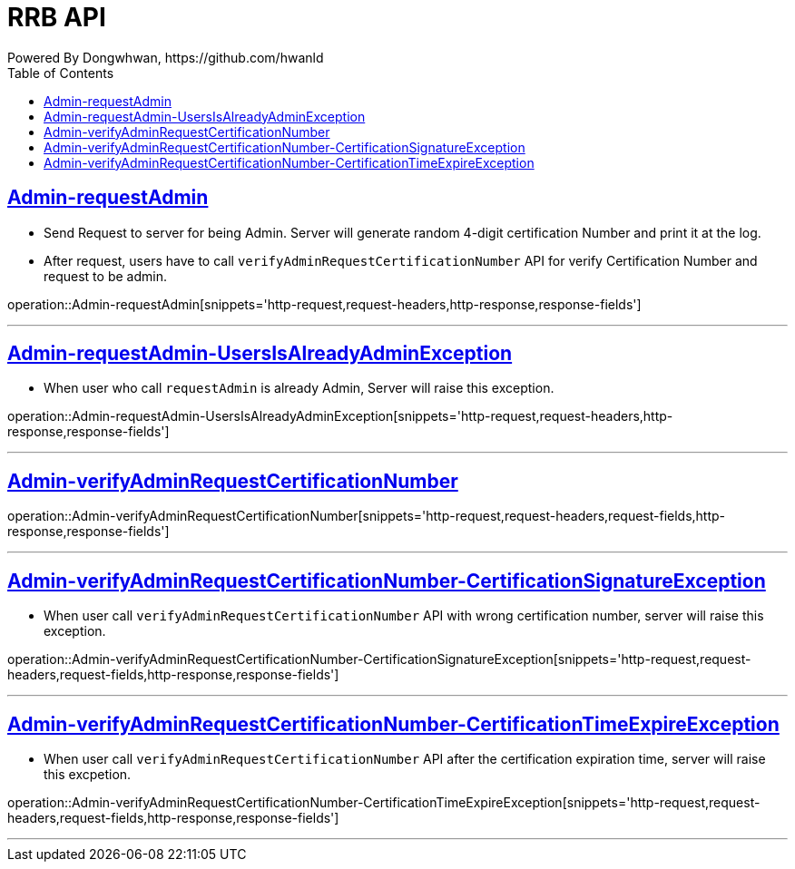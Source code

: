 = RRB API
Powered By Dongwhwan, https://github.com/hwanld
:doctype: book
:icons: font
:source-highlighter: highlightjs // 문서에 표기되는 코드들의 하이라이팅을 highlightjs를 사용
:toc: left // toc (Table Of Contents)를 문서의 좌측에 두기
:toclevels: 1
:sectlinks:


[[Admin-requestAdmin]]
== Admin-requestAdmin

* Send Request to server for being Admin.
Server will generate random 4-digit certification Number and print it at the log.

* After request, users have to call `verifyAdminRequestCertificationNumber` API for verify Certification Number and request to be admin.

operation::Admin-requestAdmin[snippets='http-request,request-headers,http-response,response-fields']

---

[[Admin-requestAdmin-UsersIsAlreadyAdminException]]
== Admin-requestAdmin-UsersIsAlreadyAdminException

* When user who call `requestAdmin` is already Admin, Server will raise this exception.

operation::Admin-requestAdmin-UsersIsAlreadyAdminException[snippets='http-request,request-headers,http-response,response-fields']

---

[[Admin-verifyAdminRequestCertificationNumber]]
== Admin-verifyAdminRequestCertificationNumber

operation::Admin-verifyAdminRequestCertificationNumber[snippets='http-request,request-headers,request-fields,http-response,response-fields']

---

[[Admin-verifyAdminRequestCertificationNumber-CertificationSignatureException]]
== Admin-verifyAdminRequestCertificationNumber-CertificationSignatureException

* When user call `verifyAdminRequestCertificationNumber` API with wrong certification number, server will raise this exception.

operation::Admin-verifyAdminRequestCertificationNumber-CertificationSignatureException[snippets='http-request,request-headers,request-fields,http-response,response-fields']

---

[[Admin-verifyAdminRequestCertificationNumber-CertificationTimeExpireException]]
== Admin-verifyAdminRequestCertificationNumber-CertificationTimeExpireException

* When user call `verifyAdminRequestCertificationNumber` API after the certification expiration time, server will raise this excpetion.

operation::Admin-verifyAdminRequestCertificationNumber-CertificationTimeExpireException[snippets='http-request,request-headers,request-fields,http-response,response-fields']

---

